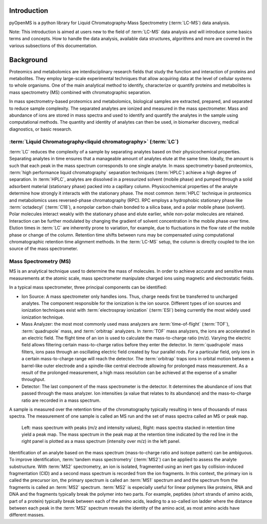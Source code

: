 Introduction
============

pyOpenMS is a python library for Liquid Chromatography-Mass Spectrometry (:term:`LC-MS`) data analysis.

Note: This introduction is aimed at users new to the field of :term:`LC-MS` data analysis and will introduce some basics terms
and concepts. How to handle the data analysis, available data structures, algorithms and more are covered in the
various subsections of this documentation.

Background
============

Proteomics and metabolomics are interdisciplinary research fields that study the
function and interaction of proteins and metabolites. They employ large-scale
experimental techniques that allow acquiring data at the level of cellular systems to
whole organisms. One of the main analytical method to identify, characterize or quantify
proteins and metabolites is mass spectrometry (MS) combined with chromatographic
separation.

In mass spectrometry-based proteomics and metabolomics, biological samples are
extracted, prepared, and separated to reduce sample complexity. The separated analytes
are ionized and measured in the mass spectrometer. Mass and abundance of ions are
stored in mass spectra and used to identify and quantify the analytes in the sample
using computational methods. The quantity and identity of analytes can then be used,
in biomarker discovery, medical diagnostics, or basic research.


:term:`Liquid Chromatography<liquid chromatography>` (:term:`LC`)
-----------------------------------------------------------------
:term:`LC` reduces the complexity of a sample by separating analytes
based on their physicochemical properties. Separating analytes in time ensures that 
a manageable amount of analytes elute at the same time. Ideally, the amount is
such that each peak in the mass spectrum corresponds to one single analyte.
In mass spectrometry-based proteomics, :term:`high performance liquid chromatography`
separation techniques (:term:`HPLC`) achieve a high degree of
separation. In :term:`HPLC`, analytes are dissolved in a pressurized solvent (mobile phase)
and pumped through a solid adsorbent material (stationary phase) packed into a
capillary column. Physicochemical properties of the analyte determine how strongly it
interacts with the stationary phase. The most common :term:`HPLC` technique in proteomics
and metabolomics uses reversed-phase chromatography (RPC). RPC employs a hydrophobic
stationary phase like :term:`octadecyl` (:term:`C18`), a nonpolar carbon chain bonded to a silica base,
and a polar mobile phase (solvent). Polar molecules interact weakly with the stationary phase
and elute earlier, while non-polar molecules are retained. Interaction can be further
modulated by changing the gradient of solvent concentration in the mobile phase
over time. Elution times in :term:`LC` are inherently prone to variation, for example, due
to fluctuations in the flow rate of the mobile phase or change of the column. Retention time shifts between runs may be compensated using computational chromatographic
retention time alignment methods. In the :term:`LC-MS` setup, the column is directly coupled
to the ion source of the mass spectrometer.

.. image:: img/introduction_LC.png


Mass Spectrometry (MS)
---------------------------------------------------------

MS is an analytical technique used to determine the mass of molecules. In order to
achieve accurate and sensitive mass measurements at the atomic scale, mass spectrometer
manipulate charged ions using magnetic and electrostatic fields.

.. image:: img/introduction_MS.png

In a typical mass spectrometer, three principal components can be identified:

* Ion Source: A mass spectrometer only handles ions. Thus, charge needs first be transferred to uncharged analytes. The component responsible for the ionization is the ion source. Different types of ion sources and ionization techniques exist with :term:`electrospray ionization` (:term:`ESI`) being currently the most widely used ionization technique.

* Mass Analyzer: the most most commonly used mass analyzers are :term:`time-of-flight` (:term:`TOF`), :term:`quadrupole` mass, and :term:`orbitrap` analyzers. In :term:`TOF` mass analyzers, the ions are accelerated in an electric field. The flight time of an ion is used to calculate the mass-to-charge ratio (m/z). Varying the electric field allows filtering certain mass-to-charge ratios before they enter the detector. In :term:`quadrupole` mass filters, ions pass through an oscillating electric field created by four parallel rods. For a particular field, only ions in a certain mass-to-charge range will reach the detector. The :term:`orbitrap` traps ions in orbital motion between a barrel-like outer electrode and a spindle-like central electrode allowing for prolonged mass measurement. As a result of the prolonged measurement, a high mass resolution can be achieved at the expense of a smaller throughput.

* Detector: The last component of the mass spectrometer is the detector. It determines the abundance of ions that passed through the mass analyzer. Ion intensities (a value that relates to its abundance) and the mass-to-charge ratio are recorded in a mass spectrum.

A sample is measured over the retention time of the chromatography typically resulting in tens of thousands of mass spectra. The measurement of one sample is called an MS run and the set of mass spectra called an MS or peak map.

.. figure:: img/spectrum_peakmap.png

            Left: mass spectrum with peaks (m/z and intensity values), Right: mass spectra stacked in retention time yield a peak map. The mass spectrum in the peak map at the retention time indicated by the red line in the right panel is plotted as a mass spectrum (intensity over m/z) in the left panel.

Identification of an analyte based on the mass spectrum (mass-to-charge ratio and isotope pattern) can be ambiguous. To improve identification, :term:`tandem mass spectrometry` (:term:`MS2`) can be applied to assess the analyte substructure. With :term:`MS2` spectrometry, an ion is isolated, fragmented using an inert gas by collision-induced fragmentation (CID) and a second mass spectrum is recorded from the ion fragments. In this context, the primary ion is called the precursor ion, the primary spectrum is called an :term:`MS1` spectrum and and the spectrum from the fragments is called an :term:`MS2` spectrum. :term:`MS2` is especially useful for linear polymers like proteins, RNA and DNA and the fragments typically break the polymer into two parts. For example, peptides (short strands of amino acids, part of a protein) typically break between each of the amino acids, leading to a so-called ion ladder where the distance between each peak in the :term:`MS2` spectrum reveals the identity of the amino acid, as most amino acids have different masses.
